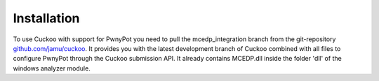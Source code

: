 

Installation
============
To use Cuckoo with support for PwnyPot you need to pull the mcedp_integration branch from the git-repository `github.com/jamu/cuckoo`_.
It provides you with the latest development branch of Cuckoo combined with all files to configure PwnyPot through the Cuckoo submission API. It already contains MCEDP.dll inside the folder 'dll' of the windows analyzer module.


.. _`github.com/jamu/cuckoo`: http://github.com/jamu/cuckoo
